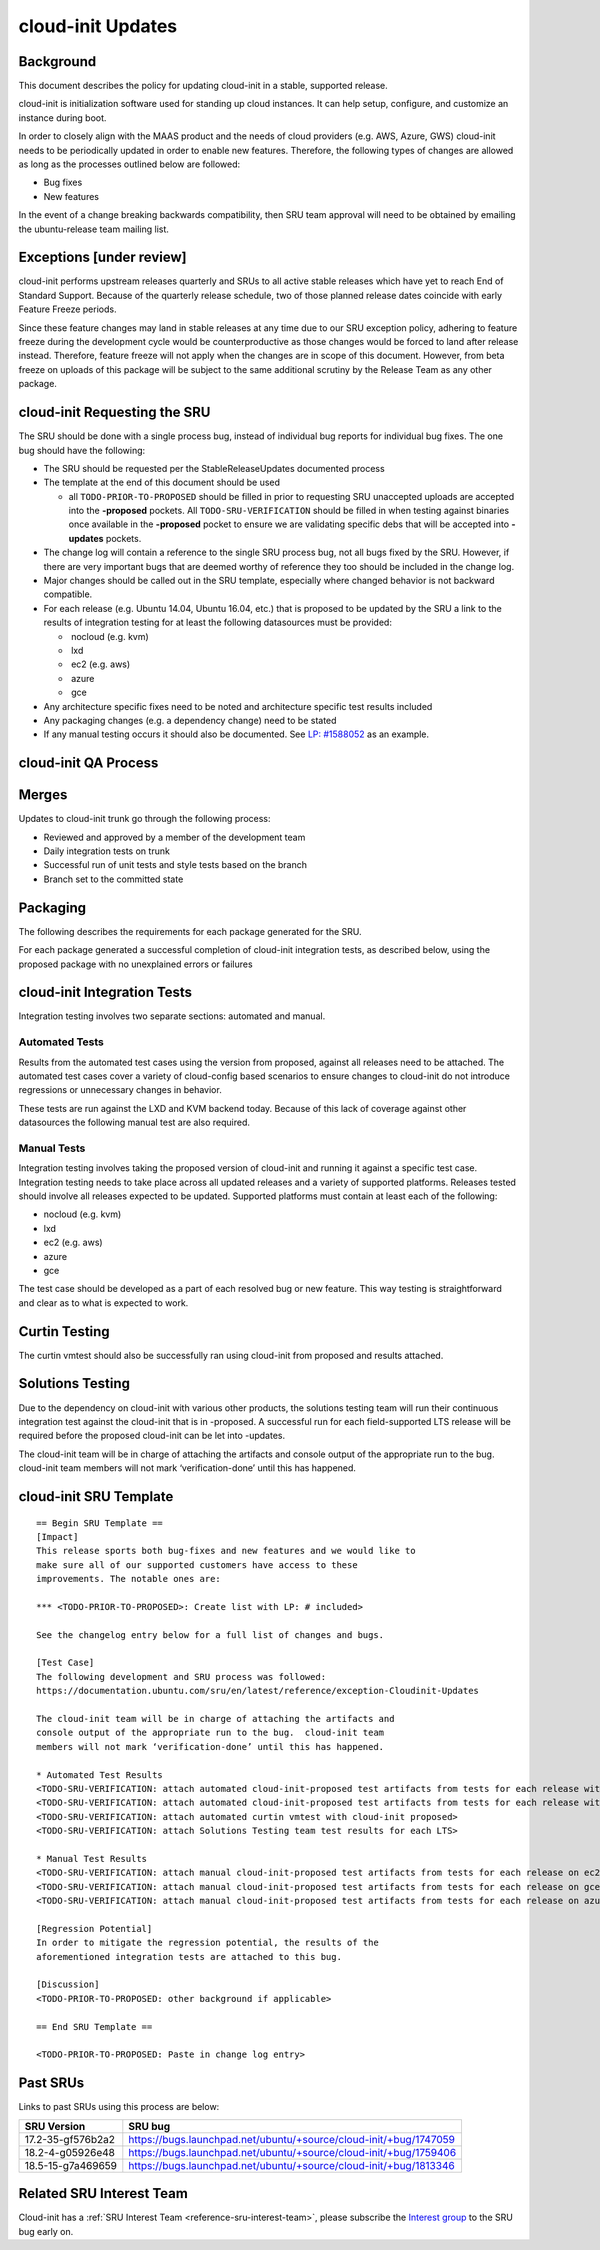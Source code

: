 .. _reference-exception-CloudinitUpdates:

cloud-init Updates
==================

Background
----------

This document describes the policy for updating cloud-init in a stable,
supported release.

cloud-init is initialization software used for standing up cloud
instances. It can help setup, configure, and customize an instance
during boot.

In order to closely align with the MAAS product and the needs of cloud
providers (e.g. AWS, Azure, GWS) cloud-init needs to be periodically
updated in order to enable new features. Therefore, the following types
of changes are allowed as long as the processes outlined below are
followed:

-  Bug fixes
-  New features

In the event of a change breaking backwards compatibility, then SRU team
approval will need to be obtained by emailing the ubuntu-release team
mailing list.

.. _exceptions_under_review:

Exceptions [under review]
-------------------------

cloud-init performs upstream releases quarterly and SRUs to all active
stable releases which have yet to reach End of Standard Support. Because
of the quarterly release schedule, two of those planned release dates
coincide with early Feature Freeze periods.

Since these feature changes may land in stable releases at any time
due to our SRU exception policy, adhering to feature freeze during the
development cycle would be counterproductive as those changes would be
forced to land after release instead. Therefore, feature freeze will not
apply when the changes are in scope of this document. However, from beta
freeze on uploads of this package will be subject to the same additional
scrutiny by the Release Team as any other package.


cloud-init Requesting the SRU
-----------------------------

The SRU should be done with a single process bug, instead of individual
bug reports for individual bug fixes. The one bug should have the
following:

-  The SRU should be requested per the StableReleaseUpdates
   documented process
-  The template at the end of this document should be used

   - all ``TODO-PRIOR-TO-PROPOSED`` should be filled in prior to requesting
     SRU unaccepted uploads are accepted into the **-proposed** pockets.
     All ``TODO-SRU-VERIFICATION`` should be filled in when testing against
     binaries once available in the **-proposed** pocket to ensure we are
     validating specific debs that will be accepted into **-updates** pockets.

-  The change log will contain a reference to the single SRU process
   bug, not all bugs fixed by the SRU. However, if there are very
   important bugs that are deemed worthy of reference they too should
   be included in the change log.
-  Major changes should be called out in the SRU template, especially
   where changed behavior is not backward compatible.
-  For each release (e.g. Ubuntu 14.04, Ubuntu 16.04, etc.) that is
   proposed to be updated by the SRU a link to the results of
   integration testing for at least the following datasources must be
   provided:

   -  nocloud (e.g. kvm)
   -  lxd
   -  ec2 (e.g. aws)
   -  azure
   -  gce

-  Any architecture specific fixes need to be noted and architecture
   specific test results included
-  Any packaging changes (e.g. a dependency change) need to be stated
-  If any manual testing occurs it should also be documented. See
   `LP: #1588052 <http://launchpad.net/bugs/1588052>`__ as an
   example.


cloud-init QA Process
---------------------

Merges
------

Updates to cloud-init trunk go through the following process:

-  Reviewed and approved by a member of the development team
-  Daily integration tests on trunk
-  Successful run of unit tests and style tests based on the branch
-  Branch set to the committed state

Packaging
---------

The following describes the requirements for each package generated for
the SRU.

For each package generated a successful completion of cloud-init
integration tests, as described below, using the proposed package with
no unexplained errors or failures


cloud-init Integration Tests
----------------------------

Integration testing involves two separate sections: automated and
manual.

.. _automated_tests:

Automated Tests
^^^^^^^^^^^^^^^

Results from the automated test cases using the version from proposed,
against all releases need to be attached. The automated test cases cover
a variety of cloud-config based scenarios to ensure changes to
cloud-init do not introduce regressions or unnecessary changes in
behavior.

These tests are run against the LXD and KVM backend today. Because of
this lack of coverage against other datasources the following manual
test are also required.

.. _manual_tests:

Manual Tests
^^^^^^^^^^^^

Integration testing involves taking the proposed version of cloud-init
and running it against a specific test case. Integration testing needs
to take place across all updated releases and a variety of supported
platforms. Releases tested should involve all releases expected to be
updated. Supported platforms must contain at least each of the
following:

-  nocloud (e.g. kvm)
-  lxd
-  ec2 (e.g. aws)
-  azure
-  gce

The test case should be developed as a part of each resolved bug or new
feature. This way testing is straightforward and clear as to what is
expected to work.

.. _curtin_testing:

Curtin Testing
--------------

The curtin vmtest should also be successfully ran using cloud-init from
proposed and results attached.

.. _solutions_testing:

Solutions Testing
-----------------

Due to the dependency on cloud-init with various other products, the
solutions testing team will run their continuous integration test
against the cloud-init that is in -proposed. A successful run for each
field-supported LTS release will be required before the proposed
cloud-init can be let into -updates.

The cloud-init team will be in charge of attaching the artifacts and
console output of the appropriate run to the bug. cloud-init team
members will not mark ‘verification-done’ until this has happened.


cloud-init SRU Template
-----------------------

::

   == Begin SRU Template ==
   [Impact]
   This release sports both bug-fixes and new features and we would like to
   make sure all of our supported customers have access to these
   improvements. The notable ones are:

   *** <TODO-PRIOR-TO-PROPOSED>: Create list with LP: # included>

   See the changelog entry below for a full list of changes and bugs.

   [Test Case]
   The following development and SRU process was followed:
   https://documentation.ubuntu.com/sru/en/latest/reference/exception-Cloudinit-Updates

   The cloud-init team will be in charge of attaching the artifacts and
   console output of the appropriate run to the bug.  cloud-init team
   members will not mark ‘verification-done’ until this has happened.

   * Automated Test Results
   <TODO-SRU-VERIFICATION: attach automated cloud-init-proposed test artifacts from tests for each release with lxd artifacts>
   <TODO-SRU-VERIFICATION: attach automated cloud-init-proposed test artifacts from tests for each release with kvm artifacts>
   <TODO-SRU-VERIFICATION: attach automated curtin vmtest with cloud-init proposed>
   <TODO-SRU-VERIFICATION: attach Solutions Testing team test results for each LTS>

   * Manual Test Results
   <TODO-SRU-VERIFICATION: attach manual cloud-init-proposed test artifacts from tests for each release on ec2 datasource>
   <TODO-SRU-VERIFICATION: attach manual cloud-init-proposed test artifacts from tests for each release on gce datasource>
   <TODO-SRU-VERIFICATION: attach manual cloud-init-proposed test artifacts from tests for each release on azure datasource>

   [Regression Potential]
   In order to mitigate the regression potential, the results of the
   aforementioned integration tests are attached to this bug.

   [Discussion]
   <TODO-PRIOR-TO-PROPOSED: other background if applicable>

   == End SRU Template ==

   <TODO-PRIOR-TO-PROPOSED: Paste in change log entry>

.. _past_srus:

Past SRUs
---------

Links to past SRUs using this process are below:

+--------------------+-------------------------------------------------------------------+
| **SRU Version**    + **SRU bug**                                                       |
+====================+===================================================================+
| 17.2-35-gf576b2a2  + https://bugs.launchpad.net/ubuntu/+source/cloud-init/+bug/1747059 |
+--------------------+-------------------------------------------------------------------+
| 18.2-4-g05926e48   + https://bugs.launchpad.net/ubuntu/+source/cloud-init/+bug/1759406 |
+--------------------+-------------------------------------------------------------------+
| 18.5-15-g7a469659  + https://bugs.launchpad.net/ubuntu/+source/cloud-init/+bug/1813346 |
+--------------------+-------------------------------------------------------------------+


Related SRU Interest Team
-------------------------

Cloud-init has a :ref:`SRU Interest Team <reference-sru-interest-team>`,
please subscribe the
`Interest group <https://launchpad.net/~sru-verification-interest-group-cloud-init>`__
to the SRU bug early on.
